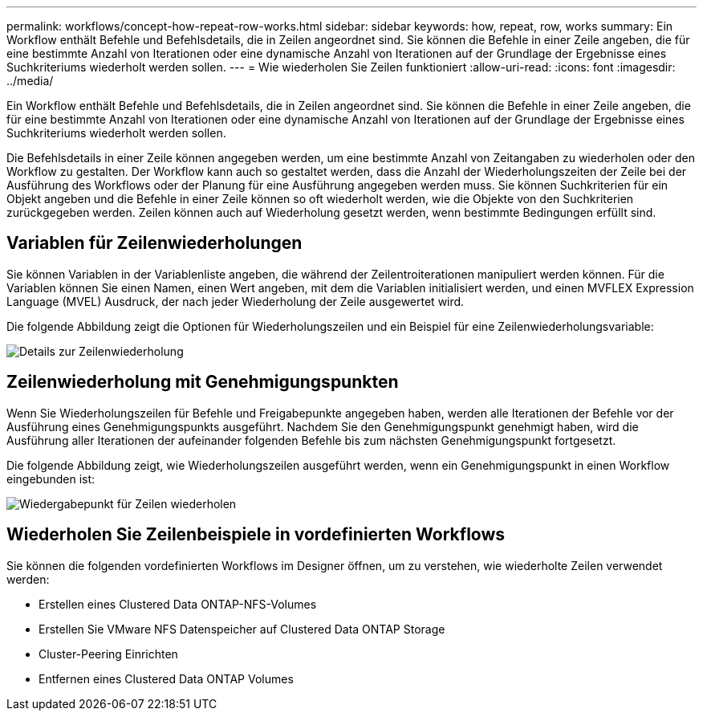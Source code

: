 ---
permalink: workflows/concept-how-repeat-row-works.html 
sidebar: sidebar 
keywords: how, repeat, row, works 
summary: Ein Workflow enthält Befehle und Befehlsdetails, die in Zeilen angeordnet sind. Sie können die Befehle in einer Zeile angeben, die für eine bestimmte Anzahl von Iterationen oder eine dynamische Anzahl von Iterationen auf der Grundlage der Ergebnisse eines Suchkriteriums wiederholt werden sollen. 
---
= Wie wiederholen Sie Zeilen funktioniert
:allow-uri-read: 
:icons: font
:imagesdir: ../media/


[role="lead"]
Ein Workflow enthält Befehle und Befehlsdetails, die in Zeilen angeordnet sind. Sie können die Befehle in einer Zeile angeben, die für eine bestimmte Anzahl von Iterationen oder eine dynamische Anzahl von Iterationen auf der Grundlage der Ergebnisse eines Suchkriteriums wiederholt werden sollen.

Die Befehlsdetails in einer Zeile können angegeben werden, um eine bestimmte Anzahl von Zeitangaben zu wiederholen oder den Workflow zu gestalten. Der Workflow kann auch so gestaltet werden, dass die Anzahl der Wiederholungszeiten der Zeile bei der Ausführung des Workflows oder der Planung für eine Ausführung angegeben werden muss. Sie können Suchkriterien für ein Objekt angeben und die Befehle in einer Zeile können so oft wiederholt werden, wie die Objekte von den Suchkriterien zurückgegeben werden. Zeilen können auch auf Wiederholung gesetzt werden, wenn bestimmte Bedingungen erfüllt sind.



== Variablen für Zeilenwiederholungen

Sie können Variablen in der Variablenliste angeben, die während der Zeilentroiterationen manipuliert werden können. Für die Variablen können Sie einen Namen, einen Wert angeben, mit dem die Variablen initialisiert werden, und einen MVFLEX Expression Language (MVEL) Ausdruck, der nach jeder Wiederholung der Zeile ausgewertet wird.

Die folgende Abbildung zeigt die Optionen für Wiederholungszeilen und ein Beispiel für eine Zeilenwiederholungsvariable:

image::../media/row_repetition_details.gif[Details zur Zeilenwiederholung]



== Zeilenwiederholung mit Genehmigungspunkten

Wenn Sie Wiederholungszeilen für Befehle und Freigabepunkte angegeben haben, werden alle Iterationen der Befehle vor der Ausführung eines Genehmigungspunkts ausgeführt. Nachdem Sie den Genehmigungspunkt genehmigt haben, wird die Ausführung aller Iterationen der aufeinander folgenden Befehle bis zum nächsten Genehmigungspunkt fortgesetzt.

Die folgende Abbildung zeigt, wie Wiederholungszeilen ausgeführt werden, wenn ein Genehmigungspunkt in einen Workflow eingebunden ist:

image::../media/repeat_row_approval_point.gif[Wiedergabepunkt für Zeilen wiederholen]



== Wiederholen Sie Zeilenbeispiele in vordefinierten Workflows

Sie können die folgenden vordefinierten Workflows im Designer öffnen, um zu verstehen, wie wiederholte Zeilen verwendet werden:

* Erstellen eines Clustered Data ONTAP-NFS-Volumes
* Erstellen Sie VMware NFS Datenspeicher auf Clustered Data ONTAP Storage
* Cluster-Peering Einrichten
* Entfernen eines Clustered Data ONTAP Volumes

